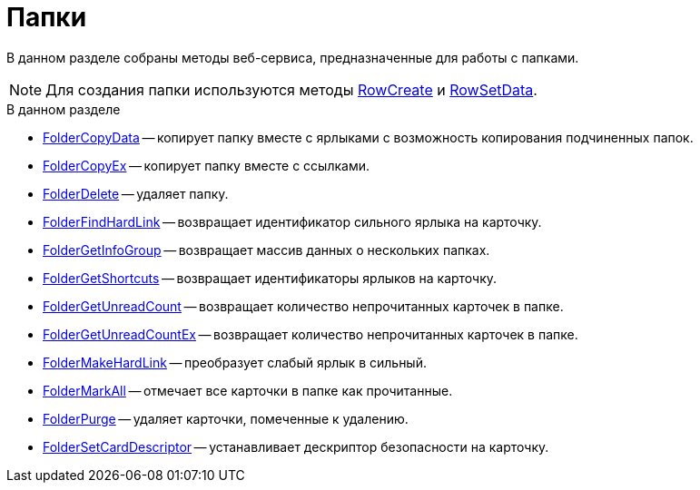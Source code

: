 = Папки

В данном разделе собраны методы веб-сервиса, предназначенные для работы с папками.

[NOTE]
====
Для создания папки используются методы xref:DevManualAppendix_WebService_Rows_RowCreate.adoc[RowCreate] и xref:DevManualAppendix_WebService_Rows_RowSetData.adoc[RowSetData].
====

.В данном разделе
* xref:DevManualAppendix_WebService_Folders_FolderCopyData.adoc[FolderCopyData] -- копирует папку вместе с ярлыками с возможность копирования подчиненных папок.
* xref:DevManualAppendix_WebService_Folders_FolderCopyEx.adoc[FolderCopyEx] -- копирует папку вместе с ссылками.
* xref:DevManualAppendix_WebService_Folders_FolderDelete.adoc[FolderDelete] -- удаляет папку.
* xref:DevManualAppendix_WebService_Folders_FolderFindHardLink.adoc[FolderFindHardLink] -- возвращает идентификатор сильного ярлыка на карточку.
* xref:DevManualAppendix_WebService_Folders_FolderGetInfoGroup.adoc[FolderGetInfoGroup] -- возвращает массив данных о нескольких папках.
* xref:DevManualAppendix_WebService_Folders_FolderGetShortcuts.adoc[FolderGetShortcuts] -- возвращает идентификаторы ярлыков на карточку.
* xref:DevManualAppendix_WebService_Folders_FolderGetUnreadCount.adoc[FolderGetUnreadCount] -- возвращает количество непрочитанных карточек в папке.
* xref:DevManualAppendix_WebService_Folders_FolderGetUnreadCountEx.adoc[FolderGetUnreadCountEx] -- возвращает количество непрочитанных карточек в папке.
* xref:DevManualAppendix_WebService_Folders_FolderMakeHardLink.adoc[FolderMakeHardLink] -- преобразует слабый ярлык в сильный.
* xref:DevManualAppendix_WebService_Folders_FolderMarkAll.adoc[FolderMarkAll] -- отмечает все карточки в папке как прочитанные.
* xref:DevManualAppendix_WebService_Folders_FolderPurge.adoc[FolderPurge] -- удаляет карточки, помеченные к удалению.
* xref:DevManualAppendix_WebService_Folders_FolderSetCardDescriptor.adoc[FolderSetCardDescriptor] -- устанавливает дескриптор безопасности на карточку.
